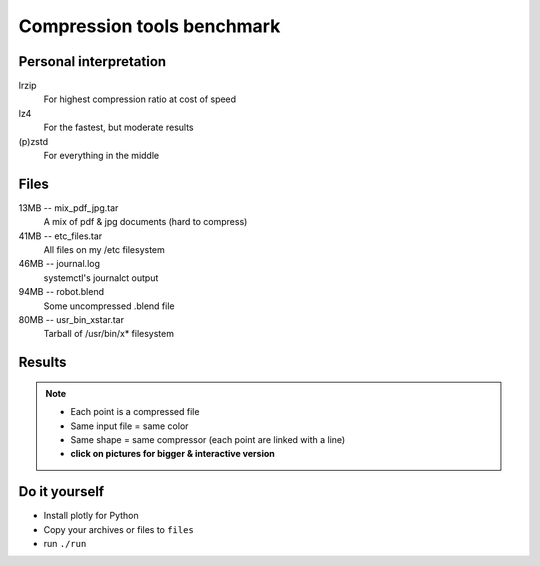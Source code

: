 ###########################
Compression tools benchmark
###########################

Personal interpretation
#######################

lrzip
    For highest compression ratio at cost of speed
lz4
    For the fastest, but moderate results
(p)zstd
    For everything in the middle


Files
#####

13MB -- mix_pdf_jpg.tar
    A mix of pdf & jpg documents (hard to compress)
41MB -- etc_files.tar
    All files on my /etc filesystem
46MB -- journal.log
    systemctl's journalct output
94MB -- robot.blend
    Some uncompressed .blend file
80MB -- usr_bin_xstar.tar
    Tarball of /usr/bin/x* filesystem

Results
#######

.. note::

    - Each point is a compressed file
    - Same input file = same color
    - Same shape = same compressor (each point are linked with a line)
    - **click on pictures for bigger & interactive version**

.. image:: default_compression.png
    :target: https://cdn.rawgit.com/fdev31/benchmarker/9303e70f/default_compression.html

.. image:: max_compression.png
    :target: https://cdn.rawgit.com/fdev31/benchmarker/9303e70f/max_compression.html

.. image:: decompression.png
    :target: https://cdn.rawgit.com/fdev31/benchmarker/9303e70f/decompression.html

Do it yourself
##############

- Install plotly for Python
- Copy your archives or files to ``files``
- run ``./run``
